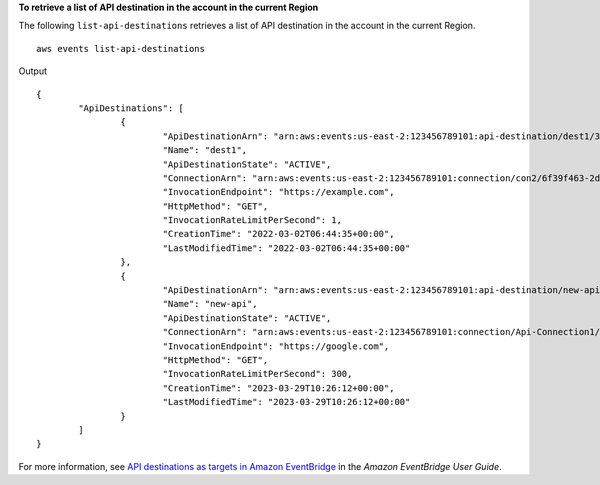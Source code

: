 **To retrieve a list of API destination in the account in the current Region**

The following ``list-api-destinations`` retrieves a list of API destination in the account in the current Region. ::

	aws events list-api-destinations

Output ::

	{
		"ApiDestinations": [
			{
				"ApiDestinationArn": "arn:aws:events:us-east-2:123456789101:api-destination/dest1/3435d8b6-a6ff-4096-8e32-27bc031d44ce",
				"Name": "dest1",
				"ApiDestinationState": "ACTIVE",
				"ConnectionArn": "arn:aws:events:us-east-2:123456789101:connection/con2/6f39f463-2d10-48fc-b5b1-ff25a4bfd049",
				"InvocationEndpoint": "https://example.com",
				"HttpMethod": "GET",
				"InvocationRateLimitPerSecond": 1,
				"CreationTime": "2022-03-02T06:44:35+00:00",
				"LastModifiedTime": "2022-03-02T06:44:35+00:00"
			},
			{
				"ApiDestinationArn": "arn:aws:events:us-east-2:123456789101:api-destination/new-api/ffd6b638-fc1b-4a84-8642-d5d45765b6f5",
				"Name": "new-api",
				"ApiDestinationState": "ACTIVE",
				"ConnectionArn": "arn:aws:events:us-east-2:123456789101:connection/Api-Connection1/d29e45ad-137c-411f-9b78-221e4203f328",
				"InvocationEndpoint": "https://google.com",
				"HttpMethod": "GET",
				"InvocationRateLimitPerSecond": 300,
				"CreationTime": "2023-03-29T10:26:12+00:00",
				"LastModifiedTime": "2023-03-29T10:26:12+00:00"
			}
		]
	}

For more information, see `API destinations as targets in Amazon EventBridge <https://docs.aws.amazon.com/eventbridge/latest/userguide/eb-api-destinations.html>`__ in the *Amazon EventBridge User Guide*.